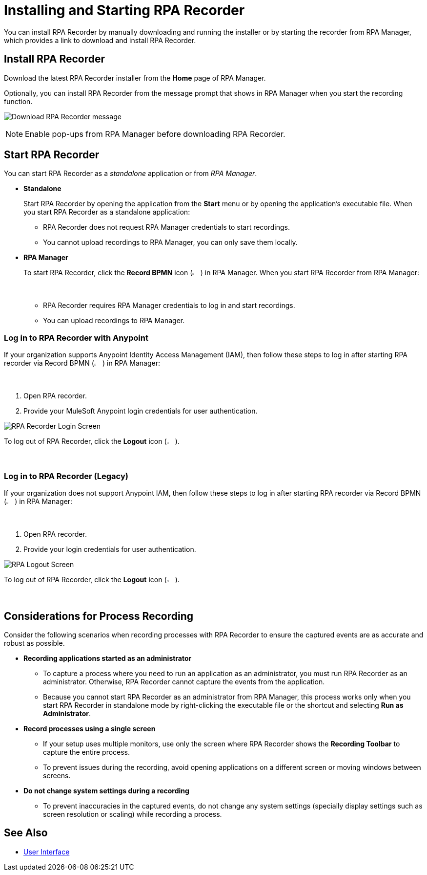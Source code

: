= Installing and Starting RPA Recorder

You can install RPA Recorder by manually downloading and running the installer or by starting the recorder from RPA Manager, which provides a link to download and install RPA Recorder.

== Install RPA Recorder

Download the latest RPA Recorder installer from the *Home* page of RPA Manager.

Optionally, you can install RPA Recorder from the message prompt that shows in RPA Manager when you start the recording function.

image:download-rpa-recorder-message.png[Download RPA Recorder message]

[NOTE]
Enable pop-ups from RPA Manager before downloading RPA Recorder.

== Start RPA Recorder

You can start RPA Recorder as a _standalone_ application or from _RPA Manager_.

* *Standalone*
+
Start RPA Recorder by opening the application from the *Start* menu or by opening the application's executable file. When you start RPA Recorder as a standalone application:
+
** RPA Recorder does not request RPA Manager credentials to start recordings.
** You cannot upload recordings to RPA Manager, you can only save them locally.
* *RPA Manager*
+
To start RPA Recorder, click the *Record BPMN* icon (image:record-bpmn-icon.png[Record BPMN icon, 2%, 2%]) in RPA Manager. When you start RPA Recorder from RPA Manager:
+
** RPA Recorder requires RPA Manager credentials to log in and start recordings.
** You can upload recordings to RPA Manager.

=== Log in to RPA Recorder with Anypoint

If your organization supports Anypoint Identity Access Management (IAM), then follow these steps to log in after starting RPA recorder via Record BPMN (image:record-bpmn-icon.png[Record BPMN icon, 2%, 2%]) in RPA Manager:

. Open RPA recorder.
. Provide your MuleSoft Anypoint login credentials for user authentication.

image:.png[RPA Recorder Login Screen]

To log out of RPA Recorder, click the *Logout* icon (image:logout-icon.png[Logout icon, 2%, 2%]).

=== Log in to RPA Recorder (Legacy)

If your organization does not support Anypoint IAM, then follow these steps to log in after starting RPA recorder via Record BPMN (image:record-bpmn-icon.png[Record BPMN icon, 2%, 2%]) in RPA Manager:

. Open RPA recorder.
. Provide your login credentials for user authentication.

image:rpa-logout-screen.png[RPA Logout Screen]

To log out of RPA Recorder, click the *Logout* icon (image:logout-icon.png[Logout icon, 2%, 2%]).

== Considerations for Process Recording

Consider the following scenarios when recording processes with RPA Recorder to ensure the captured events are as accurate and robust as possible. 

* *Recording applications started as an administrator*
** To capture a process where you need to run an application as an administrator, you must run RPA Recorder as an administrator. Otherwise, RPA Recorder cannot capture the events from the application.
** Because you cannot start RPA Recorder as an administrator from RPA Manager, this process works only when you start RPA Recorder in standalone mode by right-clicking the executable file or the shortcut and selecting *Run as Administrator*. 

* *Record processes using a single screen*
** If your setup uses multiple monitors, use only the screen where RPA Recorder shows the *Recording Toolbar* to capture the entire process. 
** To prevent issues during the recording, avoid opening applications on a different screen or moving windows between screens. 

* *Do not change system settings during a recording*
** To prevent inaccuracies in the captured events, do not change any system settings (specially display settings such as screen resolution or scaling) while recording a process.  

== See Also

* xref:user-interface.adoc#settings[User Interface]
